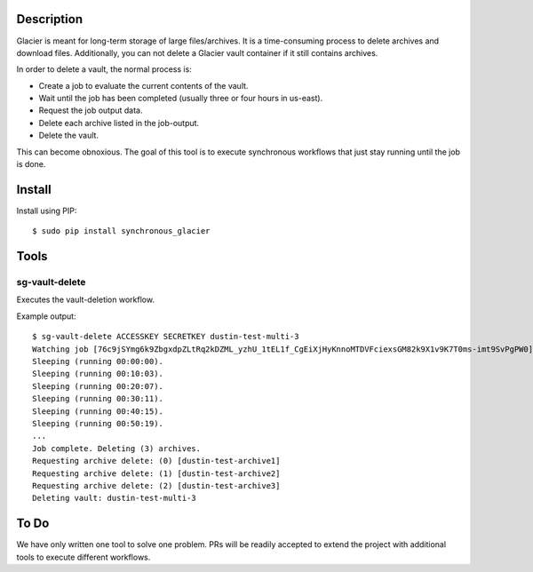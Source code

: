 -----------
Description
-----------

Glacier is meant for long-term storage of large files/archives. It is a time-consuming process to delete archives and download files. Additionally, you can not delete a Glacier vault container if it still contains archives.

In order to delete a vault, the normal process is:

- Create a job to evaluate the current contents of the vault.
- Wait until the job has been completed (usually three or four hours in us-east).
- Request the job output data.
- Delete each archive listed in the job-output.
- Delete the vault.

This can become obnoxious. The goal of this tool is to execute synchronous workflows that just stay running until the job is done.


-------
Install
-------

Install using PIP::

    $ sudo pip install synchronous_glacier


-----
Tools
-----

sg-vault-delete
===============

Executes the vault-deletion workflow.

Example output::

    $ sg-vault-delete ACCESSKEY SECRETKEY dustin-test-multi-3
    Watching job [76c9jSYmg6k9ZbgxdpZLtRq2kDZML_yzhU_1tEL1f_CgEiXjHyKnnoMTDVFciexsGM82k9X1v9K7T0ms-imt9SvPgPW0].
    Sleeping (running 00:00:00).
    Sleeping (running 00:10:03).
    Sleeping (running 00:20:07).
    Sleeping (running 00:30:11).
    Sleeping (running 00:40:15).
    Sleeping (running 00:50:19).
    ...
    Job complete. Deleting (3) archives.
    Requesting archive delete: (0) [dustin-test-archive1]
    Requesting archive delete: (1) [dustin-test-archive2]
    Requesting archive delete: (2) [dustin-test-archive3]
    Deleting vault: dustin-test-multi-3


-----
To Do
-----

We have only written one tool to solve one problem. PRs will be readily accepted to extend the project with additional tools to execute different workflows.
